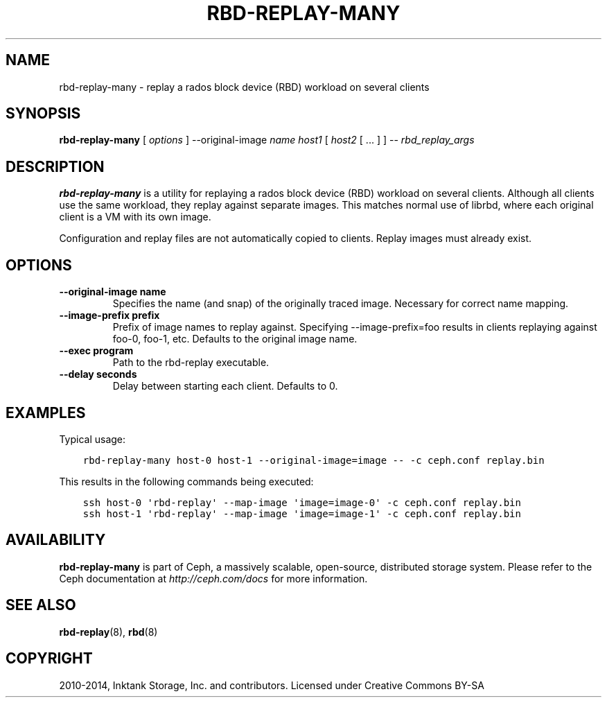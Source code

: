 .\" Man page generated from reStructuredText.
.
.TH "RBD-REPLAY-MANY" "8" "November 11, 2016" "dev" "Ceph"
.SH NAME
rbd-replay-many \- replay a rados block device (RBD) workload on several clients
.
.nr rst2man-indent-level 0
.
.de1 rstReportMargin
\\$1 \\n[an-margin]
level \\n[rst2man-indent-level]
level margin: \\n[rst2man-indent\\n[rst2man-indent-level]]
-
\\n[rst2man-indent0]
\\n[rst2man-indent1]
\\n[rst2man-indent2]
..
.de1 INDENT
.\" .rstReportMargin pre:
. RS \\$1
. nr rst2man-indent\\n[rst2man-indent-level] \\n[an-margin]
. nr rst2man-indent-level +1
.\" .rstReportMargin post:
..
.de UNINDENT
. RE
.\" indent \\n[an-margin]
.\" old: \\n[rst2man-indent\\n[rst2man-indent-level]]
.nr rst2man-indent-level -1
.\" new: \\n[rst2man-indent\\n[rst2man-indent-level]]
.in \\n[rst2man-indent\\n[rst2man-indent-level]]u
..
.SH SYNOPSIS
.nf
\fBrbd\-replay\-many\fP [ \fIoptions\fP ] \-\-original\-image \fIname\fP \fIhost1\fP [ \fIhost2\fP [ ... ] ] \-\- \fIrbd_replay_args\fP
.fi
.sp
.SH DESCRIPTION
.sp
\fBrbd\-replay\-many\fP is a utility for replaying a rados block device (RBD) workload on several clients.
Although all clients use the same workload, they replay against separate images.
This matches normal use of librbd, where each original client is a VM with its own image.
.sp
Configuration and replay files are not automatically copied to clients.
Replay images must already exist.
.SH OPTIONS
.INDENT 0.0
.TP
.B \-\-original\-image name
Specifies the name (and snap) of the originally traced image.
Necessary for correct name mapping.
.UNINDENT
.INDENT 0.0
.TP
.B \-\-image\-prefix prefix
Prefix of image names to replay against.
Specifying \-\-image\-prefix=foo results in clients replaying against foo\-0, foo\-1, etc.
Defaults to the original image name.
.UNINDENT
.INDENT 0.0
.TP
.B \-\-exec program
Path to the rbd\-replay executable.
.UNINDENT
.INDENT 0.0
.TP
.B \-\-delay seconds
Delay between starting each client.  Defaults to 0.
.UNINDENT
.SH EXAMPLES
.sp
Typical usage:
.INDENT 0.0
.INDENT 3.5
.sp
.nf
.ft C
rbd\-replay\-many host\-0 host\-1 \-\-original\-image=image \-\- \-c ceph.conf replay.bin
.ft P
.fi
.UNINDENT
.UNINDENT
.sp
This results in the following commands being executed:
.INDENT 0.0
.INDENT 3.5
.sp
.nf
.ft C
ssh host\-0 \(aqrbd\-replay\(aq \-\-map\-image \(aqimage=image\-0\(aq \-c ceph.conf replay.bin
ssh host\-1 \(aqrbd\-replay\(aq \-\-map\-image \(aqimage=image\-1\(aq \-c ceph.conf replay.bin
.ft P
.fi
.UNINDENT
.UNINDENT
.SH AVAILABILITY
.sp
\fBrbd\-replay\-many\fP is part of Ceph, a massively scalable, open\-source, distributed storage system. Please refer to
the Ceph documentation at \fI\%http://ceph.com/docs\fP for more information.
.SH SEE ALSO
.sp
\fBrbd\-replay\fP(8),
\fBrbd\fP(8)
.SH COPYRIGHT
2010-2014, Inktank Storage, Inc. and contributors. Licensed under Creative Commons BY-SA
.\" Generated by docutils manpage writer.
.
